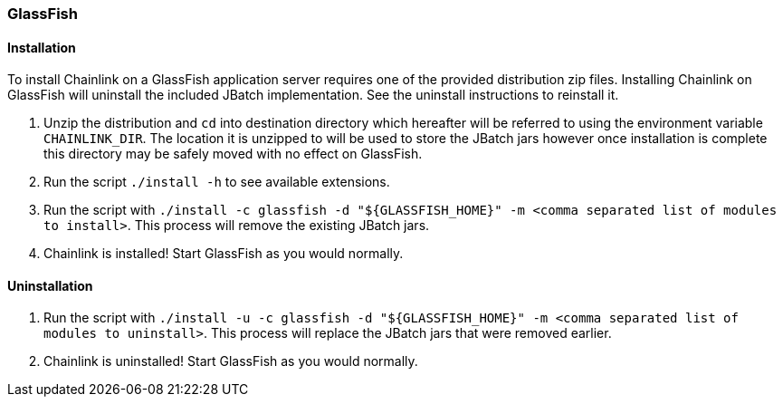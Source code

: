 === GlassFish

==== Installation

To install Chainlink on a GlassFish application server requires one of
the provided distribution zip files. Installing Chainlink on GlassFish
will uninstall the included JBatch implementation. See the uninstall
instructions to reinstall it.

1. Unzip the distribution and `cd` into destination directory which
   hereafter will be referred to using the environment variable
   `CHAINLINK_DIR`. The location it is unzipped to will be used to
   store the JBatch jars however once installation is complete this
   directory may be safely moved with no effect on GlassFish.

2. Run the script `./install -h` to see available extensions.

3. Run the script with `./install -c glassfish -d "${GLASSFISH_HOME}"
   -m <comma separated list of modules to install>`. This process will
   remove the existing JBatch jars.

4. Chainlink is installed! Start GlassFish as you would normally.

==== Uninstallation

1. Run the script with `./install -u -c glassfish -d "${GLASSFISH_HOME}"
   -m <comma separated list of modules to uninstall>`. This process
   will replace the JBatch jars that were removed earlier.

2. Chainlink is uninstalled! Start GlassFish as you would normally.